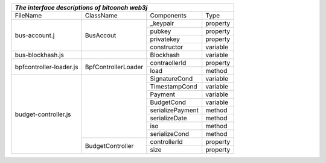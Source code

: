 +------------------------------------------------------------------------------------------------------------+
|                                *The interface descriptions of bitconch web3j*                              |
+========================+=======================================+===========================+===============+
|        FileName        |           ClassName                   |        Components         |     Type      |
+------------------------+---------------------------------------+---------------------------+---------------+
|     bus-account.j      |               BusAccout               |         _keypair          |   property    |
|                        |                                       +---------------------------+---------------+
|                        |                                       |         pubkey            |   property    |
|                        |                                       +---------------------------+---------------+
|                        |                                       |         privatekey        |   property    |
|                        |                                       +---------------------------+---------------+
|                        |                                       |         constructor       |   variable    |
+------------------------+---------------------------------------+---------------------------+---------------+
|    bus-blockhash.js    |                                       |         Blockhash         |   variable    |
+------------------------+---------------------------------------+---------------------------+---------------+
| bpfcontroller-loader.js|           BpfControllerLoader         |        contraollerId      |   property    |
|                        |                                       +---------------------------+---------------+
|                        |                                       |         load              |    method     |
+------------------------+---------------------------------------+---------------------------+---------------+
|  budget-controller.js  |                                       |        SignatureCond      |   variable    |
|                        |                                       +---------------------------+---------------+
|                        |                                       |        TimestampCond      |   variable    |
|                        |                                       +---------------------------+---------------+
|                        |                                       |         Payment           |   variable    |
|                        |                                       +---------------------------+---------------+
|                        |                                       |         BudgetCond        |   variable    |
|                        |                                       +---------------------------+---------------+
|                        |                                       |      serializePayment     |    method     |
|                        |                                       +---------------------------+---------------+
|                        |                                       |        serializeDate      |    method     |
|                        |                                       +---------------------------+---------------+
|                        |                                       |             iso           |    method     |
|                        |                                       +---------------------------+---------------+
|                        |                                       |       serializeCond       |    method     |
|                        +---------------------------------------+---------------------------+---------------+
|                        |            BudgetController           |        controllerId       |   property    |
|                        |                                       +---------------------------+---------------+
|                        |                                       |             size          |   property    |
+------------------------+---------------------------------------+---------------------------+---------------+

